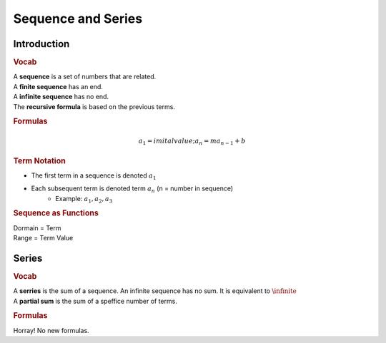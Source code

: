 Sequence and Series
============================

Introduction
--------------------------------------------

.. rubric:: Vocab

| A **sequence** is a set of numbers that are related.
| A **finite sequence** has an end. 
| A **infinite sequence** has no end.
| The **recursive formula** is based on the previous terms.

.. rubric:: Formulas

.. math::

    a_{1} = imital value; a_{n} = m a_{n-1} + b

.. rubric:: Term Notation

* The first term in a sequence is denoted :math:`a_{1}` 
* Each subsequent term is denoted term :math:`a_{n}` (n = number in sequence)
    * Example: :math:`a_{1}, a_{2}, a_{3}`

.. rubric:: Sequence as Functions

| Dormain = Term
| Range = Term Value


Series
--------------------------------------------

.. rubric:: Vocab

| A **serries** is the sum of a sequence. An infinite sequence has no sum. It is equivalent to :math:`\infinite`
| A **partial sum** is the sum of a speffice number of terms.

.. rubric:: Formulas

Horray! No new formulas.

